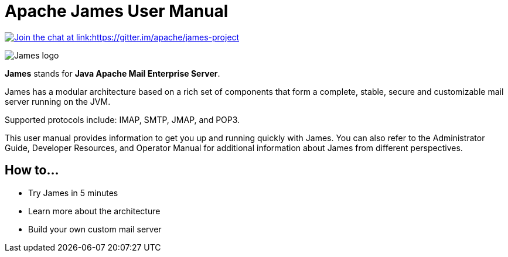 = Apache James User Manual
:navtitle: User Manual

link:https://gitter.im/apache/james-project[image:https://badges.gitter.im/apache/james-project.svg[Join the chat at link:https://gitter.im/apache/james-project]]

image::james-logo.png[James logo]

*James* stands for *Java Apache Mail Enterprise Server*.

James has a modular architecture based on a rich set of components that form a
complete, stable, secure and customizable mail server running on the JVM.

Supported protocols include: IMAP, SMTP, JMAP, and POP3.

This user manual provides information to get you up and running quickly with James.
You can also refer to the Administrator Guide, Developer Resources, and
Operator Manual for additional information about James from different perspectives.

== How to...

 * Try James in 5 minutes
 * Learn more about the architecture
 * Build your own custom mail server
